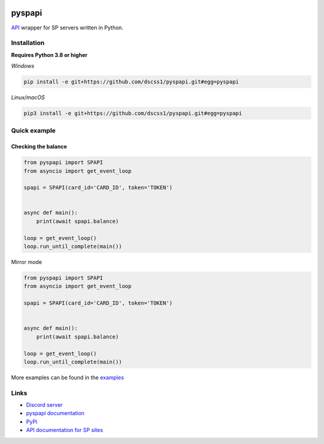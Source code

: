 .. image:: https://raw.githubusercontent.com/deesiigneer/pyspapi/main/assets/repo-banner.png
   :alt: pyspapi

.. image:: https://img.shields.io/discord/850091193190973472?color=5865F2&label=discord
   :target: https://discord.gg/VbyHaKRAaN
   :alt: Discord server invite
.. image:: https://img.shields.io/github/v/release/deesiigneer/pyspapi?include_prereleases&label=github%20release
   :target: https://github.com/deesiigneer/pyspapi/
   :alt: GitHub release (latest by date including pre-releases)
.. image:: https://img.shields.io/pypi/v/pyspapi.svg
   :target: https://pypi.org/project/pyspapi/
   :alt: PyPI downloads info
.. image:: https://img.shields.io/pypi/dm/pyspapi?color=informational&label=pypi%20downloads
   :target: https://pypi.org/project/pyspapi/
   :alt: PyPI version info
.. image:: https://img.shields.io/readthedocs/pyspapi
   :target: https://pyspapi.readthedocs.io/
   :alt: pyspapi documentation

pyspapi
========

`API <https://github.com/sp-worlds/api-docs>`_ wrapper for SP servers written in Python.

Installation
-------------
**Requires Python 3.8 or higher**

*Windows*


.. code:: sh

    pip install -e git+https://github.com/dscss1/pyspapi.git#egg=pyspapi

*Linux/macOS*

.. code:: sh

    pip3 install -e git+https://github.com/dscss1/pyspapi.git#egg=pyspapi

Quick example
--------------

Checking the balance
~~~~~~~~~~~~~~~~~~~~~
.. code:: py

    from pyspapi import SPAPI
    from asyncio import get_event_loop

    spapi = SPAPI(card_id='CARD_ID', token='TOKEN')


    async def main():
        print(await spapi.balance)

    loop = get_event_loop()
    loop.run_until_complete(main())

Mirror mode

.. code:: py

    from pyspapi import SPAPI
    from asyncio import get_event_loop

    spapi = SPAPI(card_id='CARD_ID', token='TOKEN')


    async def main():
        print(await spapi.balance)

    loop = get_event_loop()
    loop.run_until_complete(main())


More examples can be found in the `examples <https://github.com/deesiigneer/pyspapi/tree/main/examples>`_

Links
------

- `Discord server <https://discord.gg/VbyHaKRAaN>`_
- `pyspapi documentation <https://pyspapi.readthedocs.io/>`_
- `PyPi <https://pypi.org/project/pyspapi/>`_
- `API documentation for SP sites <https://github.com/sp-worlds/api-docs>`_
